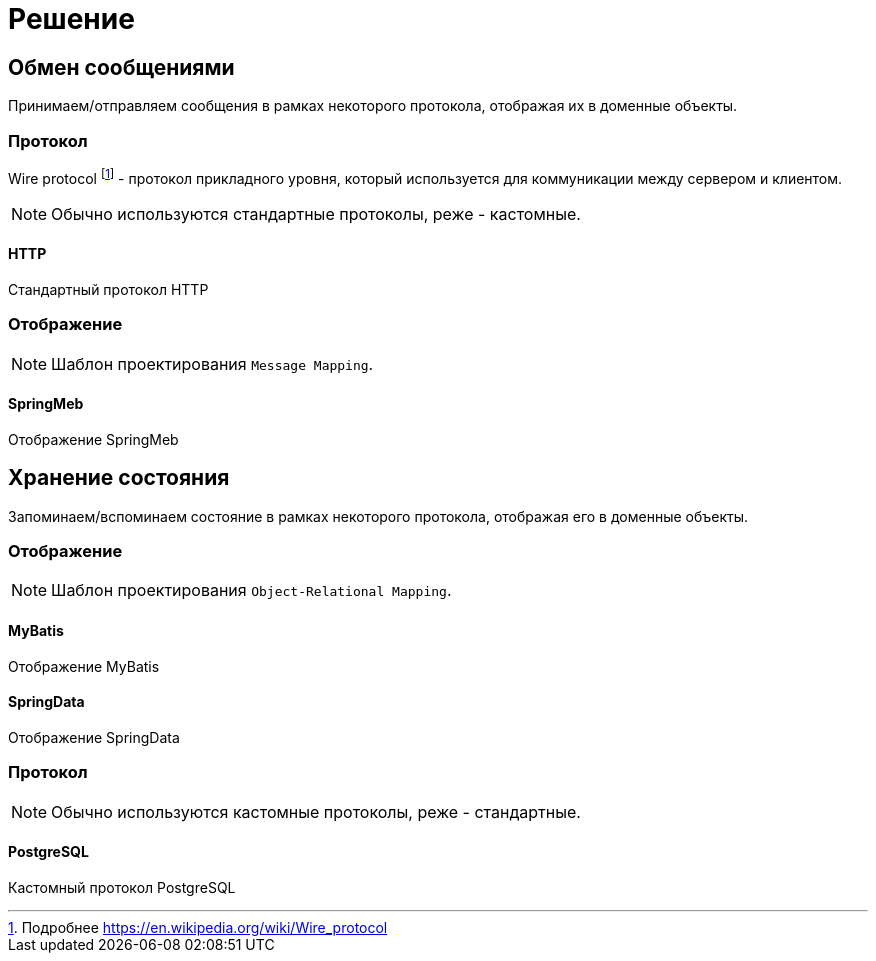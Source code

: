= Решение

== Обмен сообщениями

Принимаем/отправляем сообщения в рамках некоторого протокола, отображая их в доменные объекты.

=== Протокол

Wire protocol footnote:[Подробнее https://en.wikipedia.org/wiki/Wire_protocol] - протокол прикладного уровня, который используется для коммуникации между сервером и клиентом.

NOTE: Обычно используются стандартные протоколы, реже - кастомные.

==== HTTP

Стандартный протокол HTTP

=== Отображение

NOTE: Шаблон проектирования `Message Mapping`.

==== SpringMeb

Отображение SpringMeb

== Хранение состояния

Запоминаем/вспоминаем состояние в рамках некоторого протокола, отображая его в доменные объекты.

=== Отображение

NOTE: Шаблон проектирования `Object-Relational Mapping`.

==== MyBatis

Отображение MyBatis

==== SpringData

Отображение SpringData

=== Протокол

NOTE: Обычно используются кастомные протоколы, реже - стандартные.

==== PostgreSQL

Кастомный протокол PostgreSQL
